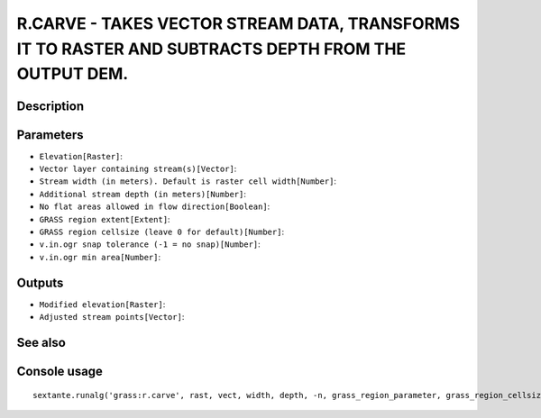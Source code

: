 R.CARVE - TAKES VECTOR STREAM DATA, TRANSFORMS IT TO RASTER AND SUBTRACTS DEPTH FROM THE OUTPUT DEM.
====================================================================================================

Description
-----------

Parameters
----------

- ``Elevation[Raster]``:
- ``Vector layer containing stream(s)[Vector]``:
- ``Stream width (in meters). Default is raster cell width[Number]``:
- ``Additional stream depth (in meters)[Number]``:
- ``No flat areas allowed in flow direction[Boolean]``:
- ``GRASS region extent[Extent]``:
- ``GRASS region cellsize (leave 0 for default)[Number]``:
- ``v.in.ogr snap tolerance (-1 = no snap)[Number]``:
- ``v.in.ogr min area[Number]``:

Outputs
-------

- ``Modified elevation[Raster]``:
- ``Adjusted stream points[Vector]``:

See also
---------


Console usage
-------------


::

	sextante.runalg('grass:r.carve', rast, vect, width, depth, -n, grass_region_parameter, grass_region_cellsize_parameter, grass_snap_tolerance_parameter, grass_min_area_parameter, output, points)
